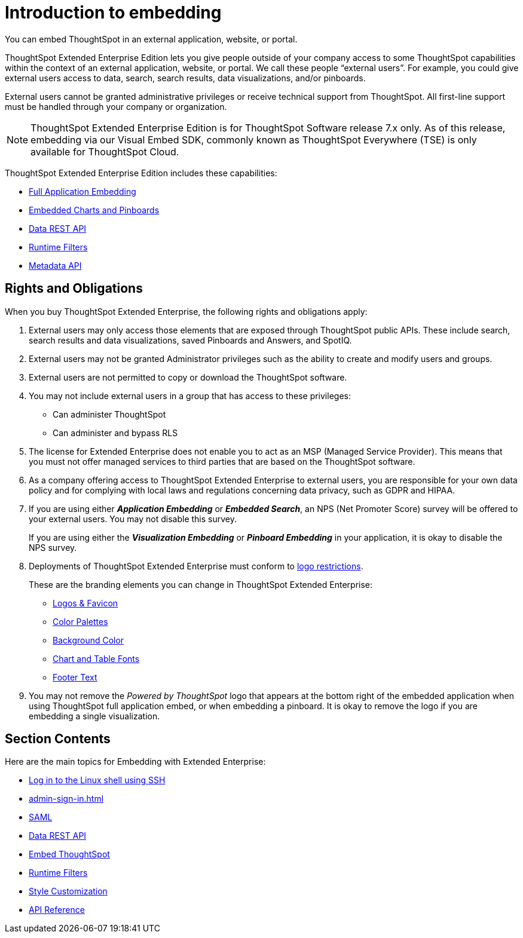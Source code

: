 = Introduction to embedding
:last_updated: 01/10/2021
:linkattrs:
:experimental:
:page-aliases: /app-integrate/introduction/introduction.adoc

You can embed ThoughtSpot in an external application, website, or portal.

ThoughtSpot Extended Enterprise Edition lets you give people outside of your company access to some ThoughtSpot capabilities within the context of an external application, website, or portal.
We call these people "`external users`".
For example, you could give external users access to data, search, search results, data visualizations, and/or pinboards.

External users cannot be granted administrative privileges or receive technical support from ThoughtSpot.
All first-line support must be handled through your company or organization.

NOTE: ThoughtSpot Extended Enterprise Edition is for ThoughtSpot Software release 7.x only. As of this release, embedding via our Visual Embed SDK, commonly known as ThoughtSpot Everywhere (TSE) is only available for ThoughtSpot Cloud.

ThoughtSpot Extended Enterprise Edition includes these capabilities:

* xref:embed-full.adoc[Full Application Embedding]
* xref:embed-viz.adoc[Embedded Charts and Pinboards]
* xref:data-api.adoc[Data REST API]
* xref:runtime-filters.adoc[Runtime Filters]
* xref:metadata-api.adoc[Metadata API]

== Rights and Obligations

When you buy ThoughtSpot Extended Enterprise, the following rights and obligations apply:

. External users may only access those elements that are exposed through ThoughtSpot public APIs.
These include search, search results and data visualizations, saved Pinboards and Answers, and SpotIQ.
. External users may not be granted Administrator privileges such as the ability to create and modify users and groups.
. External users are not permitted to copy or download the ThoughtSpot software.
. You may not include external users in a group that has access to these privileges:
 ** Can administer ThoughtSpot
 ** Can administer and bypass RLS
. The license for Extended Enterprise does not enable you to act as an MSP (Managed Service Provider).
This means that you must not offer managed services to third parties that are based on the ThoughtSpot software.
. As a company offering access to ThoughtSpot Extended Enterprise to external users, you are responsible for your own data policy and for complying with local laws and regulations concerning data privacy, such as GDPR and HIPAA.
. If you are using either *_Application Embedding_* or *_Embedded Search_*, an NPS (Net Promoter Score) survey will be offered to your external users.
You may not disable this survey.
+
If you are using either the *_Visualization Embedding_* or *_Pinboard Embedding_* in your application, it is okay to disable the NPS survey.
. Deployments of ThoughtSpot Extended Enterprise must conform to https://brand.thoughtspot.com/d/Vtg4Zg2mqTbE/brand-guidelines[logo restrictions].
+
These are the branding elements you can change in ThoughtSpot Extended Enterprise:

 ** xref:customize-logo.adoc[Logos & Favicon]
 ** xref:customize-color-palettes.adoc[Color Palettes]
 ** xref:customize-background.adoc[Background Color]
 ** xref:customize-fonts.adoc[Chart and Table Fonts]
 ** xref:customize-footer-text.adoc[Footer Text]

. You may not remove the _Powered by ThoughtSpot_ logo that appears at the bottom right of the embedded application when using ThoughtSpot full application embed, or when embedding a pinboard.
It is okay to remove the logo if you are embedding a single visualization.

== Section Contents

Here are the main topics for Embedding with Extended Enterprise:

* xref:login-console.adoc[Log in to the Linux shell using SSH]
* xref:admin-sign-in.adoc[]
//* xref:js-api.adoc[Using the JavaScript API]
* xref:saml-integration.adoc[SAML]
* xref:data-api.adoc[Data REST API]
* xref:embedding.adoc[Embed ThoughtSpot]
* xref:runtime-filters.adoc[Runtime Filters]
* xref:customize-logo.adoc[Style Customization]
* xref:rest-api-reference.adoc[API Reference]
